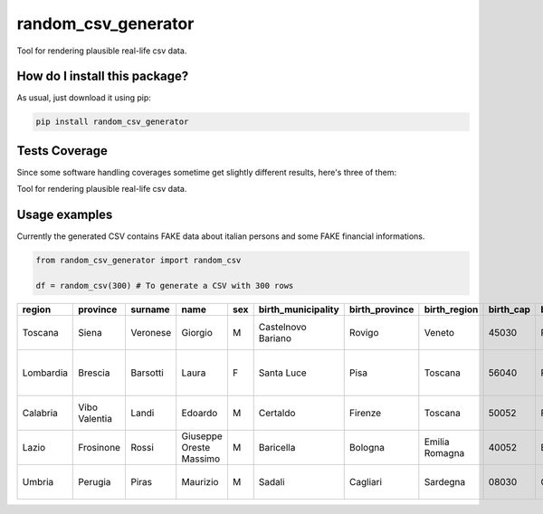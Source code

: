 random_csv_generator
=========================================================================================
|travis| |sonar_quality| |sonar_maintainability| |codacy|
|code_climate_maintainability| |pip| |downloads|

Tool for rendering plausible real-life csv data.

How do I install this package?
----------------------------------------------
As usual, just download it using pip:

.. code:: shell

    pip install random_csv_generator

Tests Coverage
----------------------------------------------
Since some software handling coverages sometime
get slightly different results, here's three of them:

|coveralls| |sonar_coverage| |code_climate_coverage|

Tool for rendering plausible real-life csv data.

Usage examples
-----------------------------------------------
Currently the generated CSV contains FAKE data about italian
persons and some FAKE financial informations.

.. code:: python

    from random_csv_generator import random_csv

    df = random_csv(300) # To generate a CSV with 300 rows


+-----------+---------------+-----------+-------------------------+-------+----------------------+------------------+----------------+-------------+-----------------------+-------------+---------------------------+----------------+-------+----------------------+-----------------+------------------+---------------+---------------+
| region    | province      | surname   | name                    | sex   | birth_municipality   | birth_province   | birth_region   |   birth_cap | birth_province_code   | birthdate   | address                   |   house_number |   cap | municipality         | province_code   | codice_fiscale   | total_debit   | payed_debit   |
+===========+===============+===========+=========================+=======+======================+==================+================+=============+=======================+=============+===========================+================+=======+======================+=================+==================+===============+===============+
| Toscana   | Siena         | Veronese  | Giorgio                 | M     | Castelnovo Bariano   | Rovigo           | Veneto         |       45030 | RO                    | 2000-12-08  | Via Traversa Stazione     |             15 | 53034 | Colle Di Val D'elsa  | SI              | VRNGRG00T08C215S | 15.347,00 €   | 1.763,00 €    |
+-----------+---------------+-----------+-------------------------+-------+----------------------+------------------+----------------+-------------+-----------------------+-------------+---------------------------+----------------+-------+----------------------+-----------------+------------------+---------------+---------------+
| Lombardia | Brescia       | Barsotti  | Laura                   | F     | Santa Luce           | Pisa             | Toscana        |       56040 | PI                    | 1981-04-16  | Via Martiri Della Libertà |            291 | 25030 | Roncadelle           | BS              | BRSLRA81D56I217W | 24.015,00 €   | 12.250,00 €   |
+-----------+---------------+-----------+-------------------------+-------+----------------------+------------------+----------------+-------------+-----------------------+-------------+---------------------------+----------------+-------+----------------------+-----------------+------------------+---------------+---------------+
| Calabria  | Vibo Valentia | Landi     | Edoardo                 | M     | Certaldo             | Firenze          | Toscana        |       50052 | FI                    | 1999-07-31  | Corso Umberto I           |            250 | 89822 | Serra San Bruno      | VV              | LNDDRD99L31C540R | 73.788,00 €   | 70.486,00 €   |
+-----------+---------------+-----------+-------------------------+-------+----------------------+------------------+----------------+-------------+-----------------------+-------------+---------------------------+----------------+-------+----------------------+-----------------+------------------+---------------+---------------+
| Lazio     | Frosinone     | Rossi     | Giuseppe Oreste Massimo | M     | Baricella            | Bologna          | Emilia Romagna |       40052 | BO                    | 1953-09-10  | Borgo San Nicola          |            114 |  3020 | Pastena              | FR              | RSSGPP53P10A665N | 17.640,00 €   | 15.303,00 €   |
+-----------+---------------+-----------+-------------------------+-------+----------------------+------------------+----------------+-------------+-----------------------+-------------+---------------------------+----------------+-------+----------------------+-----------------+------------------+---------------+---------------+
| Umbria    | Perugia       | Piras     | Maurizio                | M     | Sadali               | Cagliari         | Sardegna       |       08030 | CA                    | 1957-06-14  | Piazza D. Alighieri       |              3 |  6061 | Castiglione Del Lago | PG              | PRSMRZ57H14H659Q | 11.106,00 €   | 10.210,00 €   |
+-----------+---------------+-----------+-------------------------+-------+----------------------+------------------+----------------+-------------+-----------------------+-------------+---------------------------+----------------+-------+----------------------+-----------------+------------------+---------------+---------------+

.. |travis| image:: https://travis-ci.org/LucaCappelletti94/random_csv_generator.png
   :target: https://travis-ci.org/LucaCappelletti94/random_csv_generator
   :alt: Travis CI build

.. |sonar_quality| image:: https://sonarcloud.io/api/project_badges/measure?project=LucaCappelletti94_random_csv_generator&metric=alert_status
    :target: https://sonarcloud.io/dashboard/index/LucaCappelletti94_random_csv_generator
    :alt: SonarCloud Quality

.. |sonar_maintainability| image:: https://sonarcloud.io/api/project_badges/measure?project=LucaCappelletti94_random_csv_generator&metric=sqale_rating
    :target: https://sonarcloud.io/dashboard/index/LucaCappelletti94_random_csv_generator
    :alt: SonarCloud Maintainability

.. |sonar_coverage| image:: https://sonarcloud.io/api/project_badges/measure?project=LucaCappelletti94_random_csv_generator&metric=coverage
    :target: https://sonarcloud.io/dashboard/index/LucaCappelletti94_random_csv_generator
    :alt: SonarCloud Coverage

.. |coveralls| image:: https://coveralls.io/repos/github/LucaCappelletti94/random_csv_generator/badge.svg?branch=master
    :target: https://coveralls.io/github/LucaCappelletti94/random_csv_generator?branch=master
    :alt: Coveralls Coverage

.. |pip| image:: https://badge.fury.io/py/random-csv-generator.svg
    :target: https://badge.fury.io/py/random-csv-generator
    :alt: Pypi project

.. |downloads| image:: https://pepy.tech/badge/random-csv-generator
    :target: https://pepy.tech/badge/random-csv-generator
    :alt: Pypi total project downloads

.. |codacy| image:: https://api.codacy.com/project/badge/Grade/d158345b4c244c5f9937bf8630309f85
    :target: https://www.codacy.com/manual/LucaCappelletti94/random_csv_generator?utm_source=github.com&amp;utm_medium=referral&amp;utm_content=LucaCappelletti94/random_csv_generator&amp;utm_campaign=Badge_Grade
    :alt: Codacy Maintainability

.. |code_climate_maintainability| image:: https://api.codeclimate.com/v1/badges/c42969b9aebeb260cdbf/maintainability
    :target: https://codeclimate.com/github/LucaCappelletti94/random_csv_generator/maintainability
    :alt: Maintainability

.. |code_climate_coverage| image:: https://api.codeclimate.com/v1/badges/c42969b9aebeb260cdbf/test_coverage
    :target: https://codeclimate.com/github/LucaCappelletti94/random_csv_generator/test_coverage
    :alt: Code Climate Coverate
